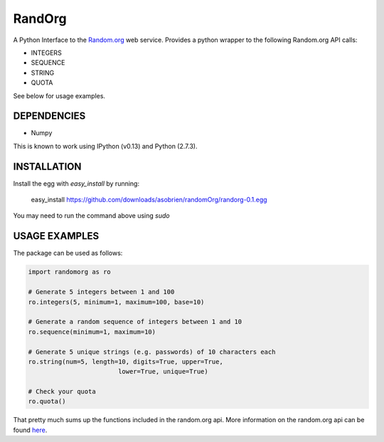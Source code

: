 =======
RandOrg
=======

A Python Interface to the `Random.org <http://www.random.org>`_ web service. 
Provides a python wrapper to the following Random.org API calls:

- INTEGERS
- SEQUENCE
- STRING
- QUOTA

See below for usage examples.


DEPENDENCIES
------------
* Numpy

This is known to work using IPython (v0.13) and Python (2.7.3).


INSTALLATION
------------
Install the egg with `easy_install` by running:

	easy_install https://github.com/downloads/asobrien/randomOrg/randorg-0.1.egg
	
You may need to run the command above using `sudo`


USAGE EXAMPLES
--------------

The package can be used as follows:

.. code:: python
	
	import randomorg as ro
	
	# Generate 5 integers between 1 and 100
	ro.integers(5, minimum=1, maximum=100, base=10)
	
	# Generate a random sequence of integers between 1 and 10
	ro.sequence(minimum=1, maximum=10)
	
	# Generate 5 unique strings (e.g. passwords) of 10 characters each
	ro.string(num=5, length=10, digits=True, upper=True, 
				lower=True, unique=True)
	
	# Check your quota
	ro.quota()
	

That pretty much sums up the functions included in the random.org api. More information on the random.org api can be found `here <http://www.random.org/clients/http/>`_.

